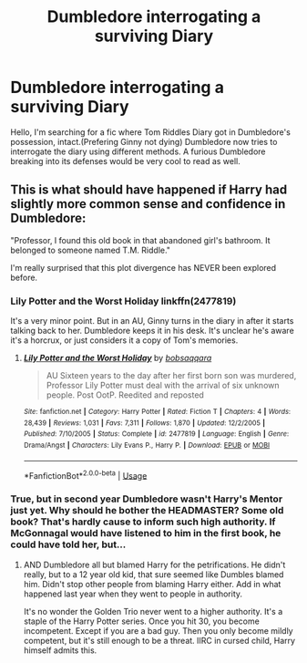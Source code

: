 #+TITLE: Dumbledore interrogating a surviving Diary

* Dumbledore interrogating a surviving Diary
:PROPERTIES:
:Author: See0507
:Score: 2
:DateUnix: 1577296264.0
:DateShort: 2019-Dec-25
:FlairText: Request
:END:
Hello, I'm searching for a fic where Tom Riddles Diary got in Dumbledore's possession, intact.(Prefering Ginny not dying) Dumbledore now tries to interrogate the diary using different methods. A furious Dumbledore breaking into its defenses would be very cool to read as well.


** This is what should have happened if Harry had slightly more common sense and confidence in Dumbledore:

"Professor, I found this old book in that abandoned girl's bathroom. It belonged to someone named T.M. Riddle."

I'm really surprised that this plot divergence has NEVER been explored before.
:PROPERTIES:
:Author: InquisitorCOC
:Score: 4
:DateUnix: 1577296885.0
:DateShort: 2019-Dec-25
:END:

*** Lily Potter and the Worst Holiday linkffn(2477819)

It's a very minor point. But in an AU, Ginny turns in the diary in after it starts talking back to her. Dumbledore keeps it in his desk. It's unclear he's aware it's a horcrux, or just considers it a copy of Tom's memories.
:PROPERTIES:
:Author: streakermaximus
:Score: 4
:DateUnix: 1577301126.0
:DateShort: 2019-Dec-25
:END:

**** [[https://www.fanfiction.net/s/2477819/1/][*/Lily Potter and the Worst Holiday/*]] by [[https://www.fanfiction.net/u/728312/bobsaqqara][/bobsaqqara/]]

#+begin_quote
  AU Sixteen years to the day after her first born son was murdered, Professor Lily Potter must deal with the arrival of six unknown people. Post OotP. Reedited and reposted
#+end_quote

^{/Site/:} ^{fanfiction.net} ^{*|*} ^{/Category/:} ^{Harry} ^{Potter} ^{*|*} ^{/Rated/:} ^{Fiction} ^{T} ^{*|*} ^{/Chapters/:} ^{4} ^{*|*} ^{/Words/:} ^{28,439} ^{*|*} ^{/Reviews/:} ^{1,031} ^{*|*} ^{/Favs/:} ^{7,311} ^{*|*} ^{/Follows/:} ^{1,870} ^{*|*} ^{/Updated/:} ^{12/2/2005} ^{*|*} ^{/Published/:} ^{7/10/2005} ^{*|*} ^{/Status/:} ^{Complete} ^{*|*} ^{/id/:} ^{2477819} ^{*|*} ^{/Language/:} ^{English} ^{*|*} ^{/Genre/:} ^{Drama/Angst} ^{*|*} ^{/Characters/:} ^{Lily} ^{Evans} ^{P.,} ^{Harry} ^{P.} ^{*|*} ^{/Download/:} ^{[[http://www.ff2ebook.com/old/ffn-bot/index.php?id=2477819&source=ff&filetype=epub][EPUB]]} ^{or} ^{[[http://www.ff2ebook.com/old/ffn-bot/index.php?id=2477819&source=ff&filetype=mobi][MOBI]]}

--------------

*FanfictionBot*^{2.0.0-beta} | [[https://github.com/tusing/reddit-ffn-bot/wiki/Usage][Usage]]
:PROPERTIES:
:Author: FanfictionBot
:Score: 1
:DateUnix: 1577301136.0
:DateShort: 2019-Dec-25
:END:


*** True, but in second year Dumbledore wasn't Harry's Mentor just yet. Why should he bother the HEADMASTER? Some old book? That's hardly cause to inform such high authority. If McGonnagal would have listened to him in the first book, he could have told her, but...
:PROPERTIES:
:Author: See0507
:Score: 2
:DateUnix: 1577297585.0
:DateShort: 2019-Dec-25
:END:

**** AND Dumbledore all but blamed Harry for the petrifications. He didn't really, but to a 12 year old kid, that sure seemed like Dumbles blamed him. Didn't stop other people from blaming Harry either. Add in what happened last year when they went to people in authority.

It's no wonder the Golden Trio never went to a higher authority. It's a staple of the Harry Potter series. Once you hit 30, you become incompetent. Except if you are a bad guy. Then you only become mildly competent, but it's still enough to be a threat. IIRC in cursed child, Harry himself admits this.
:PROPERTIES:
:Author: Nyanmaru_San
:Score: 5
:DateUnix: 1577349211.0
:DateShort: 2019-Dec-26
:END:
